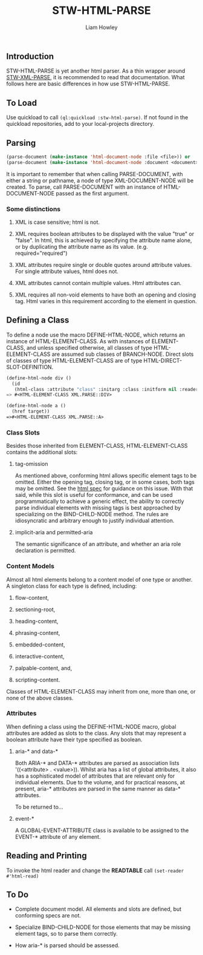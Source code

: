 #+LATEX_CLASS: stw-documentation
#+TITLE: STW-HTML-PARSE
#+AUTHOR: Liam Howley

#+OPTIONS: toc

** Introduction

STW-HTML-PARSE is yet another html parser. As a thin wrapper around [[https://github.com/liamhowley/stw-xml-parse][STW-XML-PARSE]], it is recommended to read that documentation. What follows here are basic differences in how use STW-HTML-PARSE.

** To Load

Use quickload to call ~(ql:quickload :stw-html-parse)~. If not found in the quickload repositories, add to your local-projects directory.

** Parsing

#+BEGIN_SRC lisp
(parse-document (make-instance 'html-document-node :file <file>)) or
(parse-document (make-instance 'html-document-node :document <document>)) or
#+END_SRC

It is important to remember that when calling PARSE-DOCUMENT, with either a string or pathname, a node of type XML-DOCUMENT-NODE will be created. To parse, call PARSE-DOCUMENT with an instance of HTML-DOCUMENT-NODE passed as the first argument.

*** Some distinctions

1. XML is case sensitive; html is not.

2. XML requires boolean attributes to be displayed with the value "true" or "false". In html, this is achieved by specifying the attribute name alone, or by duplicating the attribute name as its value. (e.g. required="required")

3. XML attributes require single or double quotes around attribute values. For single attribute values, html does not.
   
4. XML attributes cannot contain multiple values. Html attributes can.
   
5. XML requires all non-void elements to have both an opening and closing tag. Html varies in this requirement according to the element in question.
   

** Defining a Class

To define a node use the macro DEFINE-HTML-NODE, which returns an instance of HTML-ELEMENT-CLASS. As with instances of ELEMENT-CLASS, and unless specified otherwise, all classes of type HTML-ELEMENT-CLASS are assumed sub classes of BRANCH-NODE. Direct slots of classes of type HTML-ELEMENT-CLASS are of type HTML-DIRECT-SLOT-DEFINITION.

#+BEGIN_SRC lisp
(define-html-node div ()
  (id
   (html-class :attribute "class" :initarg :class :initform nil :reader html-class)))
=> #<HTML-ELEMENT-CLASS XML.PARSE::DIV>

(define-html-node a ()
  (href target))
=>#<HTML-ELEMENT-CLASS XML.PARSE::A>
#+END_SRC

*** Class Slots

Besides those inherited from ELEMENT-CLASS, HTML-ELEMENT-CLASS contains the additional slots:

**** tag-omission

As mentioned above, conforming html allows specific element tags to be omitted. Either the opening tag, closing tag, or in some cases, both tags may be omitted. See the [[https://html.spec.whatwg.org/#syntax-tag-omission][html spec]] for guidance on this issue. With that said, while this slot is useful for conformance, and can be used programmatically to achieve a generic effect, the ability to correctly parse individual elements with missing tags is best approached by specializing on the BIND-CHILD-NODE method. The rules are idiosyncratic and arbitrary enough to justify individual attention.

**** implicit-aria and permitted-aria

The semantic significance of an attribute, and whether an aria role declaration is permitted.

*** Content Models

Almost all html elements belong to a content model of one type or another. A singleton class for each type is defined, including: 

1. flow-content, 

2. sectioning-root, 

3. heading-content, 

4. phrasing-content, 

5. embedded-content, 

6. interactive-content, 

7. palpable-content, and,

8. scripting-content.

Classes of HTML-ELEMENT-CLASS may inherit from one, more than one, or none of the above classes.

***  Attributes

When defining a class using the DEFINE-HTML-NODE macro, global attributes are added as slots to the class. Any slots that may represent a boolean attribute have their type specified as boolean.

**** aria-* and data-*

Both ARIA-* and DATA-* attributes are parsed as association lists '((<attribute> . <value>)). Whilst aria has a list of global attributes, it also has a sophisticated model of attributes that are relevant only for individual elements. Due to the volume, and for practical reasons, at present, aria-* attributes are parsed in the same manner as data-* attributes.

To be returned to...

**** event-*

A GLOBAL-EVENT-ATTRIBUTE class is available to be assigned to the EVENT-* attribute of any element.
 

** Reading and Printing

To invoke the html reader and change the *READTABLE* call ~(set-reader #'html-read)~

** To Do

- Complete document model. All elements and slots are defined, but conforming specs are not.

- Specialize BIND-CHILD-NODE for those elements that may be missing element tags, so to parse them correctly.

- How aria-* is parsed should be assessed.
   


  



